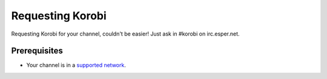 =================
Requesting Korobi
=================

Requesting Korobi for your channel, couldn't be easier!
Just ask in #korobi on irc.esper.net.

Prerequisites
=============

- Your channel is in a `supported network <https://korobi.io/networks>`__.
